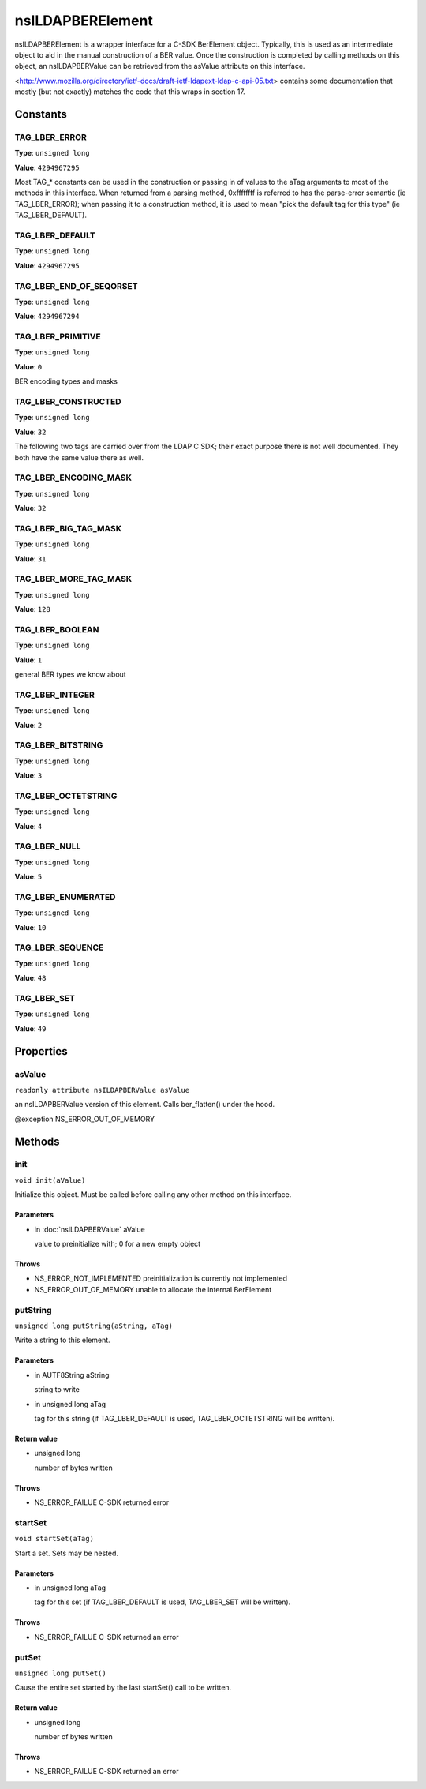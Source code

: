 =================
nsILDAPBERElement
=================

nsILDAPBERElement is a wrapper interface for a C-SDK BerElement object.
Typically, this is used as an intermediate object to aid in the manual
construction of a BER value.  Once the construction is completed by calling
methods on this object, an nsILDAPBERValue can be retrieved from the
asValue attribute on this interface.

<http://www.mozilla.org/directory/ietf-docs/draft-ietf-ldapext-ldap-c-api-05.txt>
contains some documentation that mostly (but not exactly) matches
the code that this wraps in section 17.

Constants
=========

TAG_LBER_ERROR
--------------

**Type**: ``unsigned long``

**Value**: ``4294967295``

Most TAG_* constants can be used in the construction or passing in of
values to the aTag arguments to most of the methods in this interface.
When returned from a parsing method, 0xffffffff is referred to
has the parse-error semantic (ie TAG_LBER_ERROR); when passing it to
a construction method, it is used to mean "pick the default tag for
this type" (ie TAG_LBER_DEFAULT).

TAG_LBER_DEFAULT
----------------

**Type**: ``unsigned long``

**Value**: ``4294967295``


TAG_LBER_END_OF_SEQORSET
------------------------

**Type**: ``unsigned long``

**Value**: ``4294967294``


TAG_LBER_PRIMITIVE
------------------

**Type**: ``unsigned long``

**Value**: ``0``

BER encoding types and masks

TAG_LBER_CONSTRUCTED
--------------------

**Type**: ``unsigned long``

**Value**: ``32``

The following two tags are carried over from the LDAP C SDK; their
exact purpose there is not well documented.  They both have
the same value there as well.

TAG_LBER_ENCODING_MASK
----------------------

**Type**: ``unsigned long``

**Value**: ``32``


TAG_LBER_BIG_TAG_MASK
---------------------

**Type**: ``unsigned long``

**Value**: ``31``


TAG_LBER_MORE_TAG_MASK
----------------------

**Type**: ``unsigned long``

**Value**: ``128``


TAG_LBER_BOOLEAN
----------------

**Type**: ``unsigned long``

**Value**: ``1``

general BER types we know about

TAG_LBER_INTEGER
----------------

**Type**: ``unsigned long``

**Value**: ``2``


TAG_LBER_BITSTRING
------------------

**Type**: ``unsigned long``

**Value**: ``3``


TAG_LBER_OCTETSTRING
--------------------

**Type**: ``unsigned long``

**Value**: ``4``


TAG_LBER_NULL
-------------

**Type**: ``unsigned long``

**Value**: ``5``


TAG_LBER_ENUMERATED
-------------------

**Type**: ``unsigned long``

**Value**: ``10``


TAG_LBER_SEQUENCE
-----------------

**Type**: ``unsigned long``

**Value**: ``48``


TAG_LBER_SET
------------

**Type**: ``unsigned long``

**Value**: ``49``


Properties
==========

asValue
-------

``readonly attribute nsILDAPBERValue asValue``

an nsILDAPBERValue version of this element.  Calls ber_flatten() under
the hood.

@exception NS_ERROR_OUT_OF_MEMORY

Methods
=======

init
----

``void init(aValue)``

Initialize this object.  Must be called before calling any other method
on this interface.

Parameters
^^^^^^^^^^

* in :doc:`nsILDAPBERValue` aValue

  value to preinitialize with; 0 for a new empty object

Throws
^^^^^^

* NS_ERROR_NOT_IMPLEMENTED  preinitialization is currently
  not implemented
* NS_ERROR_OUT_OF_MEMORY    unable to allocate the internal
  BerElement

putString
---------

``unsigned long putString(aString, aTag)``

Write a string to this element.

Parameters
^^^^^^^^^^

* in AUTF8String aString

  string to write
* in unsigned long aTag

  tag for this string (if TAG_LBER_DEFAULT is used,
  TAG_LBER_OCTETSTRING will be written).

Return value
^^^^^^^^^^^^

* unsigned long

  number of bytes written

Throws
^^^^^^

* NS_ERROR_FAILUE   C-SDK returned error

startSet
--------

``void startSet(aTag)``

Start a set.  Sets may be nested.

Parameters
^^^^^^^^^^

* in unsigned long aTag

  tag for this set (if TAG_LBER_DEFAULT is used,
  TAG_LBER_SET will be written).

Throws
^^^^^^

* NS_ERROR_FAILUE   C-SDK returned an error

putSet
------

``unsigned long putSet()``

Cause the entire set started by the last startSet() call to be written.

Return value
^^^^^^^^^^^^

* unsigned long

  number of bytes written

Throws
^^^^^^

* NS_ERROR_FAILUE   C-SDK returned an error
